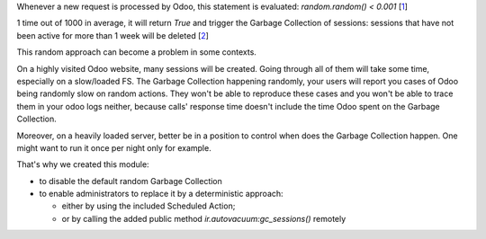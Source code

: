Whenever a new request is processed by Odoo, this statement is evaluated:
`random.random() < 0.001` [1_]

.. _1: https://github.com/odoo/odoo/blob/a0a11fd5e2d78e5fc0d1503275adade570fe0d42/odoo/http.py#L1192

1 time out of 1000 in average, it will return `True` and trigger the
Garbage Collection of sessions: sessions that have
not been active for more than 1 week will be deleted [2_]

.. _2: https://github.com/odoo/odoo/blob/a0a11fd5e2d78e5fc0d1503275adade570fe0d42/odoo/http.py#L1193

This random approach can become a problem in some contexts.

On a highly visited Odoo website, many sessions will be created.
Going through all of them will take some time, especially on a slow/loaded FS.
The Garbage Collection happening randomly, your users will report
you cases of Odoo being randomly slow on random actions. They won't be able
to reproduce these cases and you won't be able to trace them in your
odoo logs neither, because calls' response time doesn't include the time Odoo
spent on the Garbage Collection.

Moreover, on a heavily loaded server, better be in a position to
control when does the Garbage Collection happen. One might want to run it once
per night only for example.

That's why we created this module:

- to disable the default random Garbage Collection
- to enable administrators to replace it by a deterministic approach:

  - either by using the included Scheduled Action;
  - or by calling the added public method
    `ir.autovacuum:gc_sessions()` remotely

